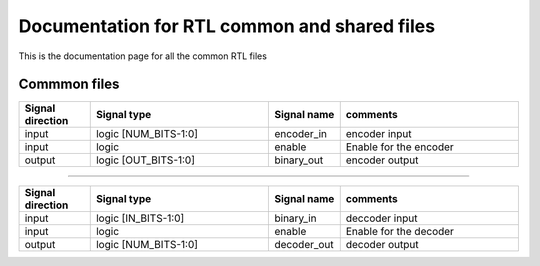 Documentation for RTL common and shared files
*********************************************
This is the documentation page for all the common RTL files

Commmon files
=========================

.. veri:module:: encoder

   :parameter NUM_BITS: number of bits to encode
   :parameter OUT_BITS: output bits

.. list-table:: 
   :widths: 20 50 20 50
   :header-rows: 1

   * - Signal direction
     - Signal type
     - Signal name
     - comments
   * - input
     - logic [NUM_BITS-1:0]
     - encoder_in
     - encoder input
   * - input
     - logic
     - enable
     - Enable for the encoder
   * - output
     - logic [OUT_BITS-1:0]
     - binary_out
     - encoder output

-------------------------

.. veri:module:: decoder

   :parameter NUM_BITS: number of bits to decode
   :parameter IN_BITS: input bits

.. list-table:: 
   :widths: 20 50 20 50
   :header-rows: 1

   * - Signal direction
     - Signal type
     - Signal name
     - comments
   * - input
     - logic [IN_BITS-1:0]
     - binary_in
     - deccoder input
   * - input
     - logic
     - enable
     - Enable for the decoder
   * - output
     - logic [NUM_BITS-1:0]
     - decoder_out
     - decoder output
